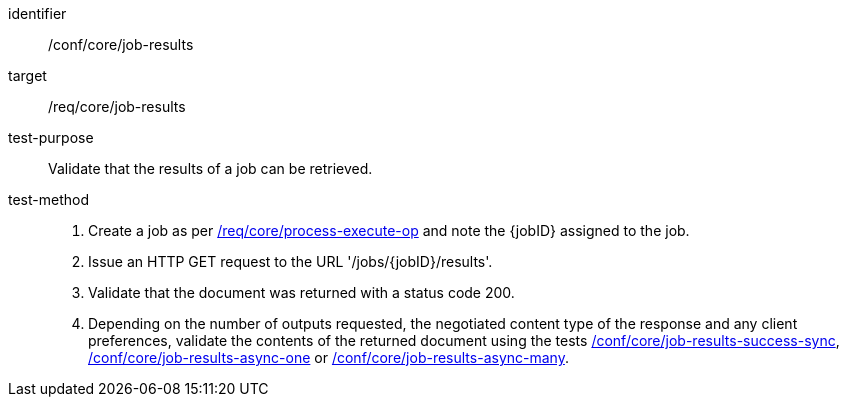[[ats_core_job-results-op]]

[abstract_test]
====
[%metadata]
identifier:: /conf/core/job-results
target:: /req/core/job-results
test-purpose:: Validate that the results of a job can be retrieved.
test-method::
+
--
1. Create a job as per <<ats_core_process-execute-op,/req/core/process-execute-op>> and note the {jobID} assigned to the job.

2. Issue an HTTP GET request to the URL '/jobs/{jobID}/results'.

3. Validate that the document was returned with a status code 200.

4. Depending on the number of outputs requested, the negotiated content type of the response and any client preferences, validate the contents of the returned document using the tests <<ats_core_job-results-success-sync,/conf/core/job-results-success-sync>>, <<ats_core_job-results-async-one,/conf/core/job-results-async-one>> or <<ats_core_job-results-async-many,/conf/core/job-results-async-many>>.
--
====
